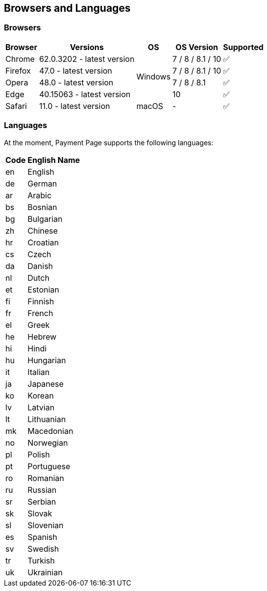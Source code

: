 
[#PPv2_SupportedBrowsers]
== Browsers and Languages

[discrete]
[#PPv2_SupportedBrowsers_Browsers]
=== Browsers

[%autowidth]
|===
| Browser | Versions | OS | OS Version ^| Supported

| Chrome  | 62.0.3202 - latest version .4+| Windows | 7 / 8 / 8.1 / 10 ^| ✅
| Firefox | 47.0 - latest version                   | 7 / 8 / 8.1 / 10 ^| ✅
| Opera   | 48.0 - latest version                   | 7 / 8 / 8.1      ^| ✅
| Edge    | 40.15063 - latest version               | 10               ^| ✅
| Safari  | 11.0 - latest version         | macOS   | -                ^| ✅
|===


[discrete]
[#PPv2_SupportedBrowsers_Languages]
=== Languages

At the moment, Payment Page supports the following languages:

[%autowidth,cols="^1,10"]
|===
|Code |English Name

|en |English
|de |German
|ar |Arabic
|bs |Bosnian
|bg |Bulgarian
|zh |Chinese
|hr |Croatian
|cs |Czech
|da |Danish
|nl |Dutch
|et |Estonian
|fi |Finnish
|fr |French
|el |Greek
|he |Hebrew
|hi |Hindi
|hu |Hungarian
|it |Italian
|ja |Japanese
|ko |Korean
|lv |Latvian
|lt |Lithuanian
|mk |Macedonian
|no |Norwegian
|pl |Polish
|pt |Portuguese
|ro |Romanian
|ru |Russian
|sr |Serbian
|sk |Slovak
|sl |Slovenian
|es |Spanish
|sv |Swedish
|tr |Turkish
|uk |Ukrainian

|===

//-

